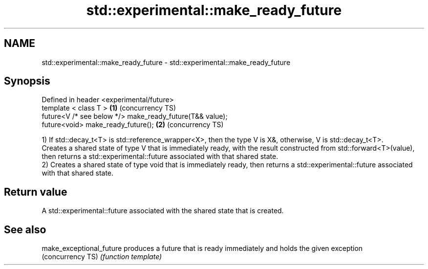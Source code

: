 .TH std::experimental::make_ready_future 3 "2020.03.24" "http://cppreference.com" "C++ Standard Libary"
.SH NAME
std::experimental::make_ready_future \- std::experimental::make_ready_future

.SH Synopsis
   Defined in header <experimental/future>
   template < class T >                                    \fB(1)\fP (concurrency TS)
   future<V /* see below */> make_ready_future(T&& value);
   future<void> make_ready_future();                       \fB(2)\fP (concurrency TS)

   1) If std::decay_t<T> is std::reference_wrapper<X>, then the type V is X&, otherwise, V is std::decay_t<T>.
   Creates a shared state of type V that is immediately ready, with the result constructed from std::forward<T>(value), then returns a std::experimental::future associated with that shared state.
   2) Creates a shared state of type void that is immediately ready, then returns a std::experimental::future associated with that shared state.

.SH Return value

   A std::experimental::future associated with the shared state that is created.

.SH See also

   make_exceptional_future produces a future that is ready immediately and holds the given exception
   (concurrency TS)        \fI(function template)\fP
